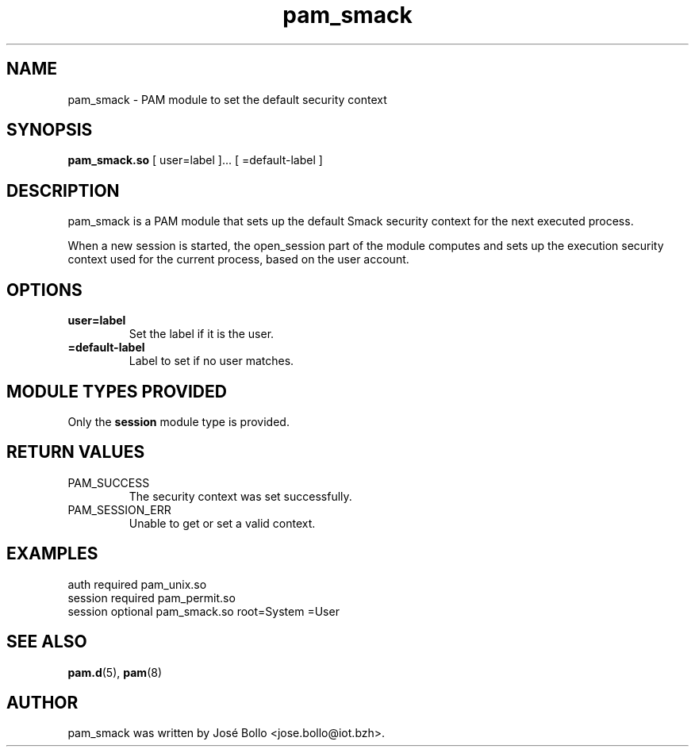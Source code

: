 .\" -*- coding: us-ascii -*-
.if \n(.g .ds T< \\FC
.if \n(.g .ds T> \\F[\n[.fam]]
.de URL
\\$2 \(la\\$1\(ra\\$3
..
.if \n(.g .mso www.tmac
.TH pam_smack 8 "6 May 2022" "Linux-PAM Manual" ""
.SH NAME
pam_smack \- PAM module to set the default security context
.SH SYNOPSIS
'nh
.fi
.ad l
\fBpam_smack.so\fR \kx
.if (\nx>(\n(.l/2)) .nr x (\n(.l/5)
'in \n(.iu+\nxu
[
user=label
]\&... [
=default-label
]
'in \n(.iu-\nxu
.ad b
'hy
.SH DESCRIPTION
pam_smack is a PAM module that sets up the default Smack security
context for the next executed process.
.PP
When a new session is started, the open_session part of the module
computes and sets up the execution security context used for the
current process, based on the user account.
.SH OPTIONS
.TP 
\*(T<\fBuser=label\fR\*(T> 
Set the label if it is the user.
.TP 
\*(T<\fB=default\-label\fR\*(T> 
Label to set if no user matches.
.SH "MODULE TYPES PROVIDED"
Only the \*(T<\fBsession\fR\*(T> module type is provided.
.SH "RETURN VALUES"
.TP 
PAM_SUCCESS
The security context was set successfully.
.TP 
PAM_SESSION_ERR
Unable to get or set a valid context.
.SH EXAMPLES
.nf
\*(T<
auth     required  pam_unix.so
session  required  pam_permit.so
session  optional  pam_smack.so root=System =User
    \*(T>
.fi
.SH "SEE ALSO"
\fBpam.d\fR(5),
\fBpam\fR(8)
.SH AUTHOR
pam_smack was written by Jos\('e Bollo <jose.bollo@iot.bzh>.
